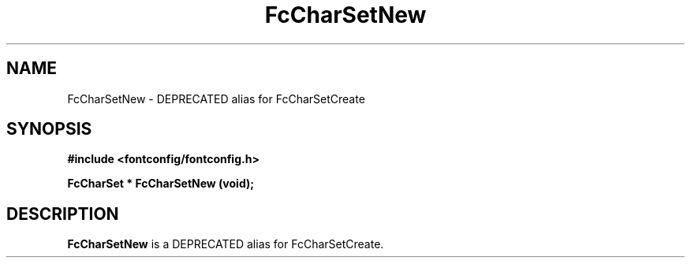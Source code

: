 .\" This manpage has been automatically generated by docbook2man 
.\" from a DocBook document.  This tool can be found at:
.\" <http://shell.ipoline.com/~elmert/comp/docbook2X/> 
.\" Please send any bug reports, improvements, comments, patches, 
.\" etc. to Steve Cheng <steve@ggi-project.org>.
.TH "FcCharSetNew" "3" "2022/03/31" "Fontconfig 2.14.0" ""

.SH NAME
FcCharSetNew \- DEPRECATED alias for FcCharSetCreate
.SH SYNOPSIS
.sp
\fB#include <fontconfig/fontconfig.h>
.sp
FcCharSet * FcCharSetNew (void\fI\fB);
\fR
.SH "DESCRIPTION"
.PP
\fBFcCharSetNew\fR is a DEPRECATED alias for FcCharSetCreate.
